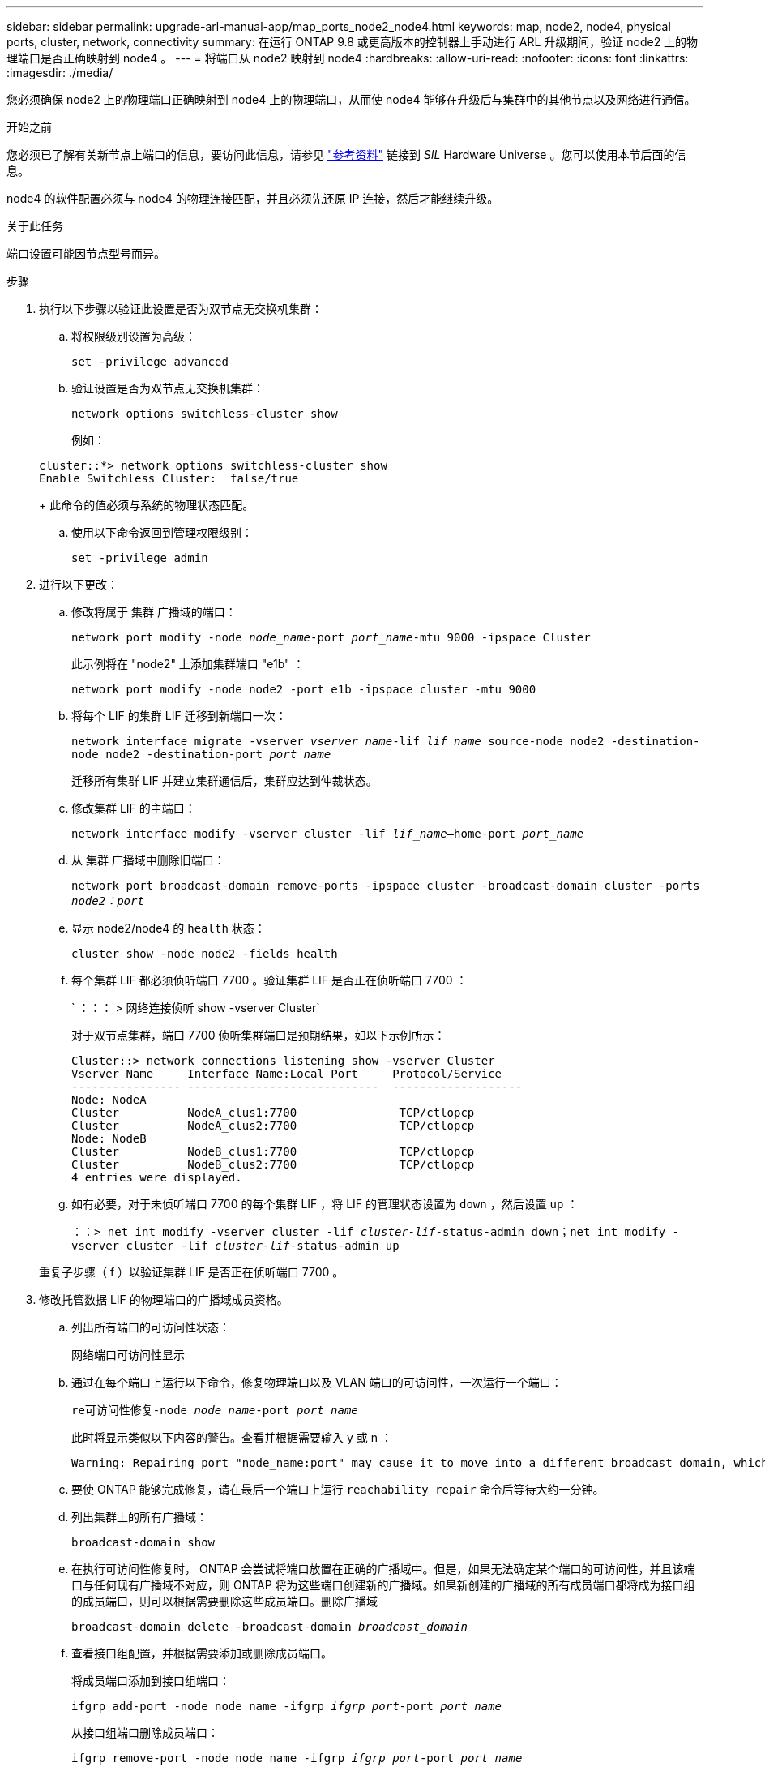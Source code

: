 ---
sidebar: sidebar 
permalink: upgrade-arl-manual-app/map_ports_node2_node4.html 
keywords: map, node2, node4, physical ports, cluster, network, connectivity 
summary: 在运行 ONTAP 9.8 或更高版本的控制器上手动进行 ARL 升级期间，验证 node2 上的物理端口是否正确映射到 node4 。 
---
= 将端口从 node2 映射到 node4
:hardbreaks:
:allow-uri-read: 
:nofooter: 
:icons: font
:linkattrs: 
:imagesdir: ./media/


[role="lead"]
您必须确保 node2 上的物理端口正确映射到 node4 上的物理端口，从而使 node4 能够在升级后与集群中的其他节点以及网络进行通信。

.开始之前
您必须已了解有关新节点上端口的信息，要访问此信息，请参见 link:other_references.html["参考资料"] 链接到 _SIL_ Hardware Universe 。您可以使用本节后面的信息。

node4 的软件配置必须与 node4 的物理连接匹配，并且必须先还原 IP 连接，然后才能继续升级。

.关于此任务
端口设置可能因节点型号而异。

.步骤
. 执行以下步骤以验证此设置是否为双节点无交换机集群：
+
.. 将权限级别设置为高级：
+
`set -privilege advanced`

.. 验证设置是否为双节点无交换机集群：
+
`network options switchless-cluster show`

+
例如：

+
[listing]
----
cluster::*> network options switchless-cluster show
Enable Switchless Cluster:  false/true
----
+
此命令的值必须与系统的物理状态匹配。

.. 使用以下命令返回到管理权限级别：
+
`set -privilege admin`



. 进行以下更改：
+
.. 修改将属于 `集群` 广播域的端口：
+
`network port modify -node _node_name_-port _port_name_-mtu 9000 -ipspace Cluster`

+
此示例将在 "node2" 上添加集群端口 "e1b" ：

+
`network port modify -node node2 -port e1b -ipspace cluster -mtu 9000`

.. 将每个 LIF 的集群 LIF 迁移到新端口一次：
+
`network interface migrate -vserver _vserver_name_-lif _lif_name_ source-node node2 -destination-node node2 -destination-port _port_name_`

+
迁移所有集群 LIF 并建立集群通信后，集群应达到仲裁状态。

.. 修改集群 LIF 的主端口：
+
`network interface modify -vserver cluster -lif _lif_name_–home-port _port_name_`

.. 从 `集群` 广播域中删除旧端口：
+
`network port broadcast-domain remove-ports -ipspace cluster -broadcast-domain cluster -ports _node2：port_`

.. 显示 node2/node4 的 `health` 状态：
+
`cluster show -node node2 -fields health`

.. 每个集群 LIF 都必须侦听端口 7700 。验证集群 LIF 是否正在侦听端口 7700 ：
+
` ：：： > 网络连接侦听 show -vserver Cluster`

+
对于双节点集群，端口 7700 侦听集群端口是预期结果，如以下示例所示：

+
[listing]
----
Cluster::> network connections listening show -vserver Cluster
Vserver Name     Interface Name:Local Port     Protocol/Service
---------------- ----------------------------  -------------------
Node: NodeA
Cluster          NodeA_clus1:7700               TCP/ctlopcp
Cluster          NodeA_clus2:7700               TCP/ctlopcp
Node: NodeB
Cluster          NodeB_clus1:7700               TCP/ctlopcp
Cluster          NodeB_clus2:7700               TCP/ctlopcp
4 entries were displayed.
----
.. 如有必要，对于未侦听端口 7700 的每个集群 LIF ，将 LIF 的管理状态设置为 `down` ，然后设置 `up` ：
+
`：：> net int modify -vserver cluster -lif _cluster-lif_-status-admin down；net int modify -vserver cluster -lif _cluster-lif_-status-admin up`

+
重复子步骤（ f ）以验证集群 LIF 是否正在侦听端口 7700 。



. [[man_map_2_Step3]] 修改托管数据 LIF 的物理端口的广播域成员资格。
+
.. 列出所有端口的可访问性状态：
+
`网络端口可访问性显示`

.. 通过在每个端口上运行以下命令，修复物理端口以及 VLAN 端口的可访问性，一次运行一个端口：
+
`re可访问性修复-node _node_name_-port _port_name_`

+
此时将显示类似以下内容的警告。查看并根据需要输入 y 或 n ：

+
[listing]
----
Warning: Repairing port "node_name:port" may cause it to move into a different broadcast domain, which can cause LIFs to be re-homed away from the port. Are you sure you want to continue? {y|n}:
----
.. 要使 ONTAP 能够完成修复，请在最后一个端口上运行 `reachability repair` 命令后等待大约一分钟。
.. 列出集群上的所有广播域：
+
`broadcast-domain show`

.. 在执行可访问性修复时， ONTAP 会尝试将端口放置在正确的广播域中。但是，如果无法确定某个端口的可访问性，并且该端口与任何现有广播域不对应，则 ONTAP 将为这些端口创建新的广播域。如果新创建的广播域的所有成员端口都将成为接口组的成员端口，则可以根据需要删除这些成员端口。删除广播域
+
`broadcast-domain delete -broadcast-domain _broadcast_domain_`

.. 查看接口组配置，并根据需要添加或删除成员端口。
+
将成员端口添加到接口组端口：

+
`ifgrp add-port -node node_name -ifgrp _ifgrp_port_-port _port_name_`

+
从接口组端口删除成员端口：

+
`ifgrp remove-port -node node_name -ifgrp _ifgrp_port_-port _port_name_`

.. 根据需要删除并重新创建 VLAN 端口。删除 VLAN 端口：
+
`vlan delete -node _node_name_-vlan-name _vlan_port_`

+
创建 VLAN 端口：

+
`vlan create -node _node_name_-vlan-name _vlan_port_`



+

NOTE: 根据要升级的系统的网络配置的复杂性，可能需要重复子步骤（ a ）到（ g ），直到所有端口都在需要时正确放置为止。

. 如果系统上未配置任何 VLAN ，请转至 <<man_map_2_Step5,第 5 步>>。如果已配置 VLAN ，请还原先前在不再存在的端口上配置的或在已移至另一广播域的端口上配置的已替换 VLAN 。
+
.. 显示已替换的 VLAN ：
+
`cluster controller-replacement network placed-vlans show`

.. 将已替换的 VLAN 还原到所需的目标端口：
+
`displaced -vVLAN restore -node _node_name_-port _port_name_-destination-port _destination_port_`

.. 验证所有已替换的 VLAN 是否已还原：
+
`cluster controller-replacement network placed-vlans show`

.. VLAN 会在创建后大约一分钟自动放置到相应的广播域中。验证已还原的 VLAN 是否已放置在相应的广播域中：
+
`网络端口可访问性显示`



. 从ONTAP 9.8开始、如果在网络端口可访问性修复操作步骤 期间在广播域之间移动了LIF的主端口、则ONTAP 将自动修改LIF的主端口。如果 LIF 的主端口已移至另一个节点或未分配，则该 LIF 将显示为已替换的 LIF 。还原主端口不再存在或已重新定位到另一节点的已替换 LIF 的主端口。
+
.. 显示主端口可能已移至另一个节点或不再存在的 LIF ：
+
`displaced interface show`

.. 还原每个 LIF 的主端口：
+
`displaced interface restore -vserver _vserver_name_-lif-name _lif_name_`

.. 验证是否已还原所有 LIF 主端口：
+
`displaced interface show`



+
如果所有端口均已正确配置并添加到正确的广播域中，则 `network port reachability show` 命令应将所有已连接端口的可访问性状态报告为 `ok` ，对于无物理连接的端口，此状态报告为 `no-reachability` 。如果任何端口报告的状态不是这两个端口，请按照中所述修复可访问性 <<man_map_2_Step3,第 3 步>>。

. 验证属于正确广播域的端口上的所有 LIF 是否均以管理员方式启动。
+
.. 检查是否存在任何已被管理员关闭的 LIF ：
+
`network interface show -vserver _vserver_name_-status-admin down`

.. 检查是否有任何 LIF 运行中断：
+
`network interface show -vserver _vserver_name_-status-oper down`

.. 修改任何需要修改的 LIF ，使其具有不同的主端口：
+
`network interface modify -vserver _vserver_name_-lif _lif_name_-home-port _home_port_`

+

NOTE: 对于 iSCSI LIF ，修改主端口需要以管理员方式关闭 LIF 。

.. 还原不在其各自主端口主端口的 LIF ：
+
`网络接口还原 *`




